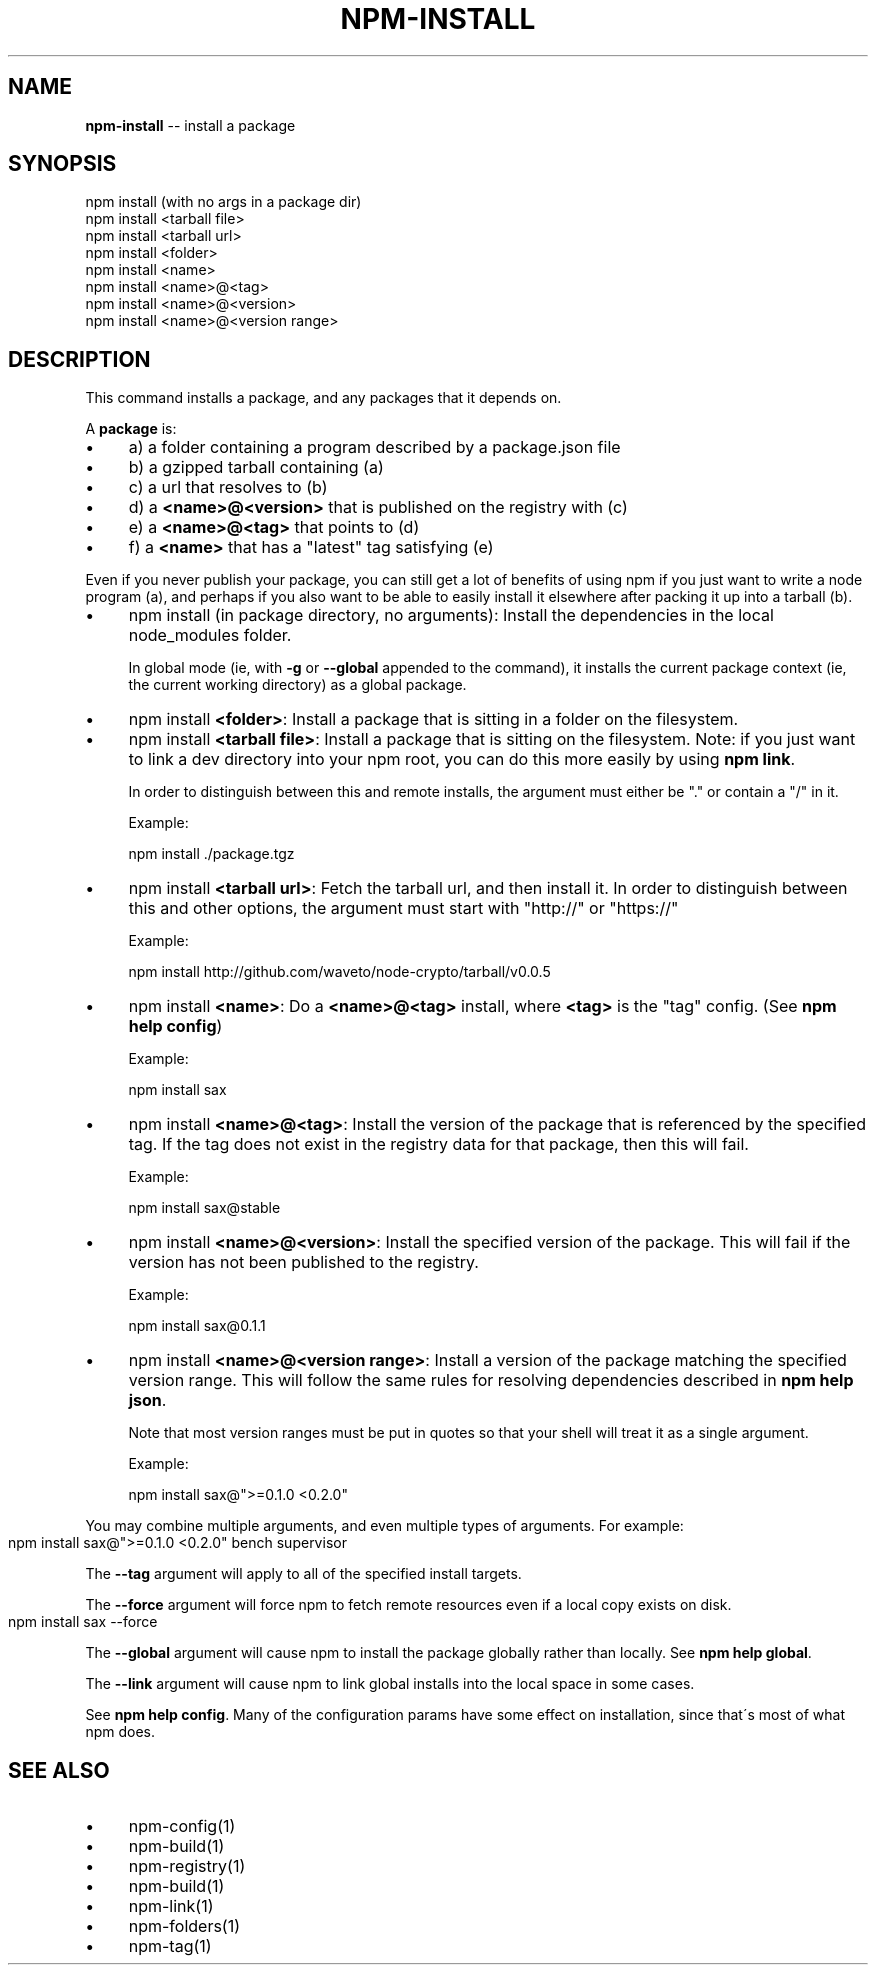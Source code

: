 .\" Generated with Ronnjs/v0.1
.\" http://github.com/kapouer/ronnjs/
.
.TH "NPM\-INSTALL" "1" "July 2011" "" ""
.
.SH "NAME"
\fBnpm-install\fR \-\- install a package
.
.SH "SYNOPSIS"
.
.nf
npm install (with no args in a package dir)
npm install <tarball file>
npm install <tarball url>
npm install <folder>
npm install <name>
npm install <name>@<tag>
npm install <name>@<version>
npm install <name>@<version range>
.
.fi
.
.SH "DESCRIPTION"
This command installs a package, and any packages that it depends on\.
.
.P
A \fBpackage\fR is:
.
.IP "\(bu" 4
a) a folder containing a program described by a package\.json file
.
.IP "\(bu" 4
b) a gzipped tarball containing (a)
.
.IP "\(bu" 4
c) a url that resolves to (b)
.
.IP "\(bu" 4
d) a \fB<name>@<version>\fR that is published on the registry with (c)
.
.IP "\(bu" 4
e) a \fB<name>@<tag>\fR that points to (d)
.
.IP "\(bu" 4
f) a \fB<name>\fR that has a "latest" tag satisfying (e)
.
.IP "" 0
.
.P
Even if you never publish your package, you can still get a lot of
benefits of using npm if you just want to write a node program (a), and
perhaps if you also want to be able to easily install it elsewhere
after packing it up into a tarball (b)\.
.
.IP "\(bu" 4
npm install (in package directory, no arguments):
Install the dependencies in the local node_modules folder\.
.
.IP
In global mode (ie, with \fB\-g\fR or \fB\-\-global\fR appended to the command),
it installs the current package context (ie, the current working
directory) as a global package\.
.
.IP "\(bu" 4
npm install \fB<folder>\fR:
Install a package that is sitting in a folder on the filesystem\.
.
.IP "\(bu" 4
npm install \fB<tarball file>\fR:
Install a package that is sitting on the filesystem\.  Note: if you just want
to link a dev directory into your npm root, you can do this more easily by
using \fBnpm link\fR\|\.
.
.IP
In order to distinguish between this and remote installs, the argument
must either be "\." or contain a "/" in it\.
.
.IP
Example:
.
.IP
  npm install \./package\.tgz
.
.IP "\(bu" 4
npm install \fB<tarball url>\fR:
Fetch the tarball url, and then install it\.  In order to distinguish between
this and other options, the argument must start with "http://" or "https://"
.
.IP
Example:
.
.IP
  npm install http://github\.com/waveto/node\-crypto/tarball/v0\.0\.5
.
.IP "\(bu" 4
npm install \fB<name>\fR:
Do a \fB<name>@<tag>\fR install, where \fB<tag>\fR is the "tag" config\. (See \fBnpm help config\fR)
.
.IP
Example:
.
.IP
  npm install sax
.
.IP "\(bu" 4
npm install \fB<name>@<tag>\fR:
Install the version of the package that is referenced by the specified tag\.
If the tag does not exist in the registry data for that package, then this
will fail\.
.
.IP
Example:
.
.IP
  npm install sax@stable
.
.IP "\(bu" 4
npm install \fB<name>@<version>\fR:
Install the specified version of the package\.  This will fail if the version
has not been published to the registry\.
.
.IP
Example:
.
.IP
  npm install sax@0\.1\.1
.
.IP "\(bu" 4
npm install \fB<name>@<version range>\fR:
Install a version of the package matching the specified version range\.  This
will follow the same rules for resolving dependencies described in \fBnpm help json\fR\|\.
.
.IP
Note that most version ranges must be put in quotes so that your shell will
treat it as a single argument\.
.
.IP
Example:
.
.IP
  npm install sax@">=0\.1\.0 <0\.2\.0"
.
.IP "" 0
.
.P
You may combine multiple arguments, and even multiple types of arguments\.
For example:
.
.IP "" 4
.
.nf
npm install sax@">=0\.1\.0 <0\.2\.0" bench supervisor
.
.fi
.
.IP "" 0
.
.P
The \fB\-\-tag\fR argument will apply to all of the specified install targets\.
.
.P
The \fB\-\-force\fR argument will force npm to fetch remote resources even if a
local copy exists on disk\.
.
.IP "" 4
.
.nf
npm install sax \-\-force
.
.fi
.
.IP "" 0
.
.P
The \fB\-\-global\fR argument will cause npm to install the package globally
rather than locally\.  See \fBnpm help global\fR\|\.
.
.P
The \fB\-\-link\fR argument will cause npm to link global installs into the
local space in some cases\.
.
.P
See \fBnpm help config\fR\|\.  Many of the configuration params have some
effect on installation, since that\'s most of what npm does\.
.
.SH "SEE ALSO"
.
.IP "\(bu" 4
npm\-config(1)
.
.IP "\(bu" 4
npm\-build(1)
.
.IP "\(bu" 4
npm\-registry(1)
.
.IP "\(bu" 4
npm\-build(1)
.
.IP "\(bu" 4
npm\-link(1)
.
.IP "\(bu" 4
npm\-folders(1)
.
.IP "\(bu" 4
npm\-tag(1)
.
.IP "" 0

